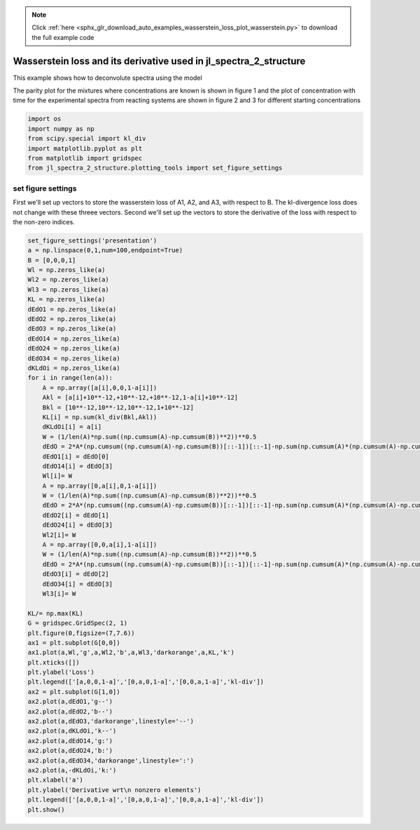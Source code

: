 .. note::
    :class: sphx-glr-download-link-note

    Click :ref:`here <sphx_glr_download_auto_examples_wasserstein_loss_plot_wasserstein.py>` to download the full example code
.. rst-class:: sphx-glr-example-title

.. _sphx_glr_auto_examples_wasserstein_loss_plot_wasserstein.py:


==================================================================
Wasserstein loss and its derivative used in jl_spectra_2_structure
==================================================================

This example shows how to deconvolute spectra using the model

The parity plot for the mixtures where concentrations are known is shown in
figure 1 and the plot of concentration with time for the experimental spectra
from reacting systems are shown in figure 2 and 3 for different starting
concentrations


.. code-block:: default


    import os
    import numpy as np
    from scipy.special import kl_div
    import matplotlib.pyplot as plt
    from matplotlib import gridspec
    from jl_spectra_2_structure.plotting_tools import set_figure_settings







set figure settings
-------------------

First we'll set up vectors to store the wasserstein loss of A1, A2, and A3, with respect to B.
The kl-divergence loss does not change with these threee vectors.
Second we'll set up the vectors to store the derivative of the loss with respect to the non-zero indices.


.. code-block:: default


    set_figure_settings('presentation')
    a = np.linspace(0,1,num=100,endpoint=True)
    B = [0,0,0,1]
    Wl = np.zeros_like(a)
    Wl2 = np.zeros_like(a)
    Wl3 = np.zeros_like(a)
    KL = np.zeros_like(a)
    dEdO1 = np.zeros_like(a)
    dEdO2 = np.zeros_like(a)
    dEdO3 = np.zeros_like(a)
    dEdO14 = np.zeros_like(a)
    dEdO24 = np.zeros_like(a)
    dEdO34 = np.zeros_like(a)
    dKLdOi = np.zeros_like(a)
    for i in range(len(a)):
        A = np.array([a[i],0,0,1-a[i]])
        Akl = [a[i]+10**-12,+10**-12,+10**-12,1-a[i]+10**-12]
        Bkl = [10**-12,10**-12,10**-12,1+10**-12]
        KL[i] = np.sum(kl_div(Bkl,Akl))
        dKLdOi[i] = a[i]
        W = (1/len(A)*np.sum((np.cumsum(A)-np.cumsum(B))**2))**0.5
        dEdO = 2*A*(np.cumsum((np.cumsum(A)-np.cumsum(B))[::-1])[::-1]-np.sum(np.cumsum(A)*(np.cumsum(A)-np.cumsum(B))))
        dEdO1[i] = dEdO[0]
        dEdO14[i] = dEdO[3]
        Wl[i]= W
        A = np.array([0,a[i],0,1-a[i]])
        W = (1/len(A)*np.sum((np.cumsum(A)-np.cumsum(B))**2))**0.5
        dEdO = 2*A*(np.cumsum((np.cumsum(A)-np.cumsum(B))[::-1])[::-1]-np.sum(np.cumsum(A)*(np.cumsum(A)-np.cumsum(B))))
        dEdO2[i] = dEdO[1]
        dEdO24[i] = dEdO[3]
        Wl2[i]= W
        A = np.array([0,0,a[i],1-a[i]])
        W = (1/len(A)*np.sum((np.cumsum(A)-np.cumsum(B))**2))**0.5
        dEdO = 2*A*(np.cumsum((np.cumsum(A)-np.cumsum(B))[::-1])[::-1]-np.sum(np.cumsum(A)*(np.cumsum(A)-np.cumsum(B))))
        dEdO3[i] = dEdO[2]
        dEdO34[i] = dEdO[3]
        Wl3[i]= W
   
    KL/= np.max(KL)
    G = gridspec.GridSpec(2, 1)
    plt.figure(0,figsize=(7,7.6))
    ax1 = plt.subplot(G[0,0])
    ax1.plot(a,Wl,'g',a,Wl2,'b',a,Wl3,'darkorange',a,KL,'k')
    plt.xticks([])
    plt.ylabel('Loss')
    plt.legend(['[a,0,0,1-a]','[0,a,0,1-a]','[0,0,a,1-a]','kl-div'])
    ax2 = plt.subplot(G[1,0])
    ax2.plot(a,dEdO1,'g--')
    ax2.plot(a,dEdO2,'b--')
    ax2.plot(a,dEdO3,'darkorange',linestyle='--')
    ax2.plot(a,dKLdOi,'k--')
    ax2.plot(a,dEdO14,'g:')
    ax2.plot(a,dEdO24,'b:')
    ax2.plot(a,dEdO34,'darkorange',linestyle=':')
    ax2.plot(a,-dKLdOi,'k:')
    plt.xlabel('a')
    plt.ylabel('Derivative wrt\n nonzero elements')
    plt.legend(['[a,0,0,1-a]','[0,a,0,1-a]','[0,0,a,1-a]','kl-div'])
    plt.show()




.. image:: /auto_examples/wasserstein_loss/images/sphx_glr_plot_wasserstein_001.png
    :class: sphx-glr-single-img


.. rst-class:: sphx-glr-script-out

 Out:

 .. code-block:: none

    C:\Users\lansf\Box Sync\Synced_Files\Coding\Python\Github\jl_spectra_2_structure\examples\wasserstein_loss\plot_wasserstein.py:87: UserWarning: Matplotlib is currently using agg, which is a non-GUI backend, so cannot show the figure.
      plt.show()




.. rst-class:: sphx-glr-timing

   **Total running time of the script:** ( 0 minutes  1.810 seconds)


.. _sphx_glr_download_auto_examples_wasserstein_loss_plot_wasserstein.py:


.. only :: html

 .. container:: sphx-glr-footer
    :class: sphx-glr-footer-example



  .. container:: sphx-glr-download

     :download:`Download Python source code: plot_wasserstein.py <plot_wasserstein.py>`



  .. container:: sphx-glr-download

     :download:`Download Jupyter notebook: plot_wasserstein.ipynb <plot_wasserstein.ipynb>`


.. only:: html

 .. rst-class:: sphx-glr-signature

    `Gallery generated by Sphinx-Gallery <https://sphinx-gallery.github.io>`_

